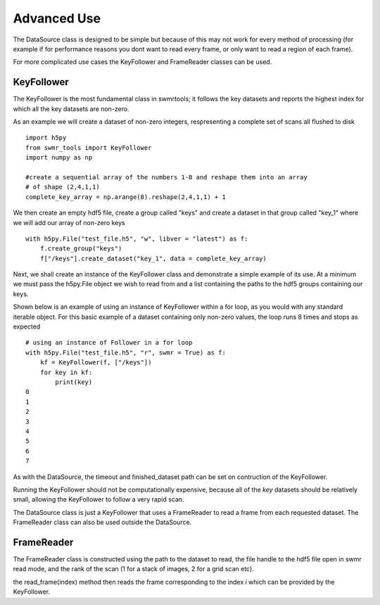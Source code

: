 ###########
Advanced Use
###########

The DataSource class is designed to be simple but because of this may not work for every method of processing (for example if for performance reasons you dont want to read every frame, or only want to read a region of each frame).

For more complicated use cases the KeyFollower and FrameReader classes can be used.

KeyFollower
-----------

The KeyFollower is the most fundamental class in swmrtools; it follows the key datasets and reports the highest index for which all the key datasets are non-zero.

As an example we will create a dataset of non-zero integers, respresenting a complete set of
scans all flushed to disk ::
 
    import h5py
    from swmr_tools import KeyFollower
    import numpy as np
    
    #create a sequential array of the numbers 1-8 and reshape them into an array
    # of shape (2,4,1,1)
    complete_key_array = np.arange(8).reshape(2,4,1,1) + 1


We then create an empty hdf5 file, create a group called "keys" and create
a dataset in that group called "key_1" where we will add our array of non-zero
keys ::

    with h5py.File("test_file.h5", "w", libver = "latest") as f:
        f.create_group("keys")
        f["/keys"].create_dataset("key_1", data = complete_key_array)

Next, we shall create an instance of the KeyFollower class and demonstrate a
simple example of its use. At a minimum we must pass the h5py.File object 
we wish to read from and a list containing the paths to the hdf5 groups 
containing our keys.

Shown below is an example of using an instance of KeyFollower within a for loop, 
as you would with any standard iterable object. For this basic example of a 
dataset containing only non-zero values, the loop runs 8 times and stops as 
expected ::

    # using an instance of Follower in a for loop
    with h5py.File("test_file.h5", "r", swmr = True) as f:
        kf = KeyFollower(f, ["/keys"])
        for key in kf:
            print(key)
    0
    1
    2
    3
    4
    5
    6
    7
            
As with the DataSource, the timeout and finished_dataset path can be set on contruction of the KeyFollower.

Running the KeyFollower should not be computationally expensive, because all of the *key* datasets should be relatively small, allowing the KeyFollower to follow a very rapid scan.

The DataSource class is just a KeyFollower that uses a FrameReader to read a frame from each requested dataset. The FrameReader class can also be used outside the DataSource.

FrameReader
-----------

The FrameReader class is constructed using the path to the dataset to read, the file handle to the hdf5 file open in swmr read mode, and the rank of the scan (1 for a stack of images, 2 for a grid scan etc).

the read_frame(index) method then reads the frame corresponding to the index *i* which can be provided by the KeyFollower.


